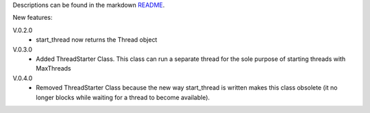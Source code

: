 Descriptions can be found in the markdown `README
<https://github.com/Zaeb0s/max-subthreads/blob/master/README.md>`_.

New features:

V.0.2.0
   - start_thread now returns the Thread object

V.0.3.0
  - Added ThreadStarter Class. This class can run a separate thread for the sole purpose of starting threads with MaxThreads

V.0.4.0
  - Removed ThreadStarter Class because the new way start_thread is written makes this class obsolete (it no longer blocks while waiting for a thread to become available).